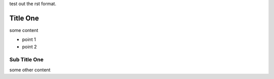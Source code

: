 
test out the rst format.

Title One
=========

some content

- point 1
- point 2

Sub Title One
-------------

some other content
